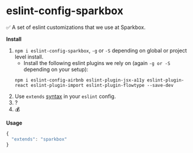 * eslint-config-sparkbox
✅ A set of eslint customizations that we use at Sparkbox.

*Install*
1. ~npm i eslint-config-sparkbox~, ~-g~ or ~-S~ depending on global or project level install.
   - Install the following eslint plugins we rely on (again ~-g or -S~ depending on your setup):


     #+BEGIN_SRC shell
       npm i eslint-config-airbnb eslint-plugin-jsx-a11y eslint-plugin-react eslint-plugin-import eslint-plugin-flowtype --save-dev
     #+END_SRC
2. Use ~extends~ [[http://eslint.org/docs/developer-guide/shareable-configs#using-a-shareable-config][syntax]] in your ~eslint~ config.
3. ?
4. 💰

*Usage*
#+BEGIN_SRC javascript
{
  "extends": "sparkbox"
}
#+END_SRC
